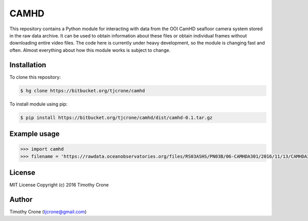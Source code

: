 CAMHD
=====

This repository contains a Python module for interacting with data from the OOI
CamHD seafloor camera system stored in the raw data archive. It can be used to
obtain information about these files or obtain individual frames without
downloading entire video files. The code here is currently under heavy
development, so the module is changing fast and often. Almost everything about
how this module works is subject to change.

Installation
------------

To clone this repository:

.. code-block:: bash

  $ hg clone https://bitbucket.org/tjcrone/camhd

To install module using pip:

.. code-block:: bash

  $ pip install https://bitbucket.org/tjcrone/camhd/dist/camhd-0.1.tar.gz

Example usage
-------------

.. code-block:: python

  >>> import camhd
  >>> filename = 'https://rawdata.oceanobservatories.org/files/RS03ASHS/PN03B/06-CAMHDA301/2016/11/13/CAMHDA301-20161113T000000Z.mov'

License
-------

MIT License Copyright (c) 2016 Timothy Crone

Author
------

Timothy Crone (tjcrone@gmail.com)
